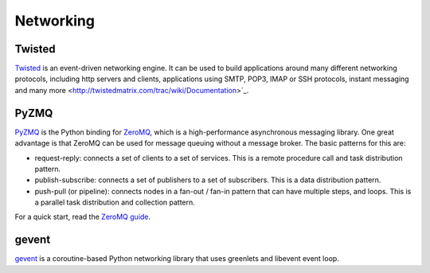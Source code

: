 Networking
==========

Twisted
-------

`Twisted <http://twistedmatrix.com/trac/>`_ is an event-driven networking engine. It can be
used to build applications around many different networking protocols, including http servers
and clients, applications using SMTP, POP3, IMAP or SSH protocols, instant messaging and
many more <http://twistedmatrix.com/trac/wiki/Documentation>`_.

PyZMQ
-----

`PyZMQ <http://zeromq.github.com/pyzmq/>`_ is the Python binding for `ZeroMQ <http://www.zeromq.org/>`_,
which is a high-performance asynchronous messaging library. One great advantage is that ZeroMQ
can be used for message queuing without a message broker. The basic patterns for this are:

- request-reply: connects a set of clients to a set of services. This is a remote procedure call
  and task distribution pattern.
- publish-subscribe: connects a set of publishers to a set of subscribers. This is a data
  distribution pattern.
- push-pull (or pipeline): connects nodes in a fan-out / fan-in pattern that can have multiple
  steps, and loops. This is a parallel task distribution and collection pattern.

For a quick start, read the `ZeroMQ guide <http://zguide.zeromq.org/page:all>`_.

gevent
------
`gevent <http://www.gevent.org/>`_ is a coroutine-based Python networking library
that uses greenlets and libevent event loop.

